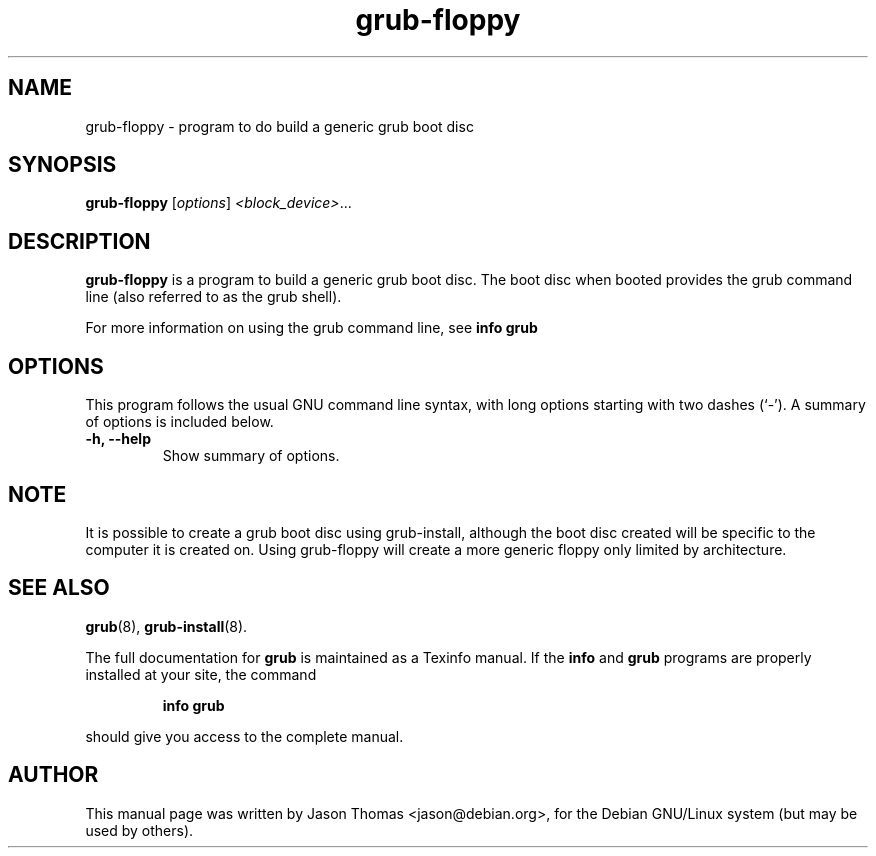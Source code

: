 .\" Please adjust this date whenever revising the manpage.
.\"
.\" Some roff macros, for reference:
.\" .nh        disable hyphenation
.\" .hy        enable hyphenation
.\" .ad l      left justify
.\" .ad b      justify to both left and right margins
.\" .nf        disable filling
.\" .fi        enable filling
.\" .br        insert line break
.\" .sp <n>    insert n+1 empty lines
.\" for manpage-specific macros, see man(7)
.TH "grub-floppy" "8" "August 17, 2001" "Jason Thomas"
.SH NAME
grub\-floppy \- program to do build a generic grub boot disc
.SH SYNOPSIS
.B grub\-floppy
.RI [ options ]  " <block_device>" ...
.SH DESCRIPTION
.B \fBgrub\-floppy\fR
is a program to build a generic grub boot disc. The boot disc when booted provides the grub command line (also referred to as the grub shell).
.PP
For more information on using the grub command line, see \fBinfo grub\fR
.PP
.SH OPTIONS
This program follows the usual GNU command line syntax, with long
options starting with two dashes (`-').
A summary of options is included below.
.TP
.B \-h, \-\-help
Show summary of options.
.SH NOTE
It is possible to create a grub boot disc using grub-install, although the boot disc created will be specific to the computer it is created on. Using grub-floppy will create a more generic floppy only limited by architecture.
.SH SEE ALSO
.BR grub (8),
.BR grub-install (8).
.PP
The full documentation for
.B grub
is maintained as a Texinfo manual.  If the
.B info
and
.B grub
programs are properly installed at your site, the command
.IP
.B info grub
.PP
should give you access to the complete manual.
.SH AUTHOR
This manual page was written by Jason Thomas <jason@debian.org>,
for the Debian GNU/Linux system (but may be used by others).
.\" vim:syn=nroff
